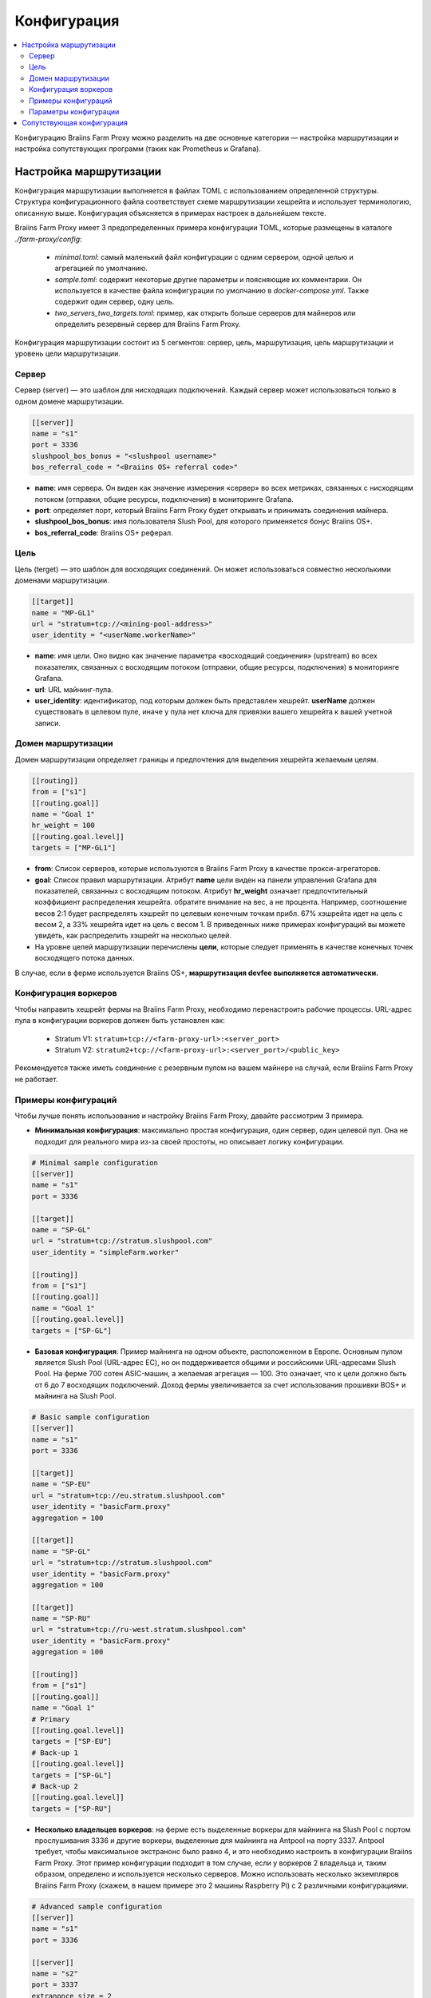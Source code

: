 
.. raw:: html

    <script>
      window.fwSettings={
      'widget_id':77000003511
      };
      !function(){if("function"!=typeof window.FreshworksWidget){var n=function(){n.q.push(arguments)};n.q=[],window.FreshworksWidget=n}}()
    </script>
    <script type='text/javascript' src='https://euc-widget.freshworks.com/widgets/77000003511.js' async defer></script>

############
Конфигурация
############

.. contents::
  :local:
  :depth: 2

Конфигурацию Braiins Farm Proxy можно разделить на две основные категории — настройка маршрутизации и настройка сопутствующих программ (таких как Prometheus и Grafana).

***********************
Настройка маршрутизации
***********************

Конфигурация маршрутизации выполняется в файлах TOML с использованием определенной структуры. Структура конфигурационного файла соответствует схеме маршрутизации хешрейта и использует терминологию, описанную выше. Конфигурация объясняется в примерах настроек в дальнейшем тексте.

Braiins Farm Proxy имеет 3 предопределенных примера конфигурации TOML, которые размещены в каталоге *./farm-proxy/config*:

  * *minimal.toml*: самый маленький файл конфигурации с одним сервером, одной целью и агрегацией по умолчанию.
  * *sample.toml*: содержит некоторые другие параметры и поясняющие их комментарии. Он используется в качестве файла конфигурации по умолчанию в *docker-compose.yml*. Также содержит один сервер, одну цель.
  * *two_servers_two_targets.toml*: пример, как открыть больше серверов для майнеров или определить резервный сервер для Braiins Farm Proxy.

Конфигурация маршрутизации состоит из 5 сегментов: сервер, цель, маршрутизация, цель маршрутизации и уровень цели маршрутизации.

.. raw:: html

  <iframe width="560" height="315" src="https://www.youtube-nocookie.com/embed/grZ3aQG9mHE" title="YouTube video player" frameborder="0" allow="accelerometer; autoplay; clipboard-write; encrypted-media; gyroscope; picture-in-picture" allowfullscreen></iframe>

Сервер
======

Сервер (server) — это шаблон для нисходящих подключений. Каждый сервер может использоваться только в одном домене маршрутизации.

.. code-block:: shell

      [[server]]
      name = "s1"
      port = 3336
      slushpool_bos_bonus = "<slushpool username>"
      bos_referral_code = "<Braiins OS+ referral code>"



* **name**: имя сервера. Он виден как значение измерения «сервер» во всех метриках, связанных с нисходящим потоком (отправки, общие ресурсы, подключения) в мониторинге Grafana.
* **port**: определяет порт, который Braiins Farm Proxy будет открывать и принимать соединения майнера.
* **slushpool_bos_bonus**: имя пользователя Slush Pool, для которого применяется бонус Braiins OS+.
* **bos_referral_code**: Braiins OS+ реферал.
   
Цель
====

Цель (terget) — это шаблон для восходящих соединений. Он может использоваться совместно несколькими доменами маршрутизации.

.. code-block:: shell

      [[target]]
      name = "MP-GL1"
      url = "stratum+tcp://<mining-pool-address>"
      user_identity = "<userName.workerName>"

* **name**: имя цели. Оно видно как значение параметра «восходящий соединения» (upstream) во всех показателях, связанных с восходящим потоком (отправки, общие ресурсы, подключения) в мониторинге Grafana.
* **url**: URL майнинг-пула.
* **user_identity**: идентификатор, под которым должен быть представлен хешрейт. **userName** должен существовать в целевом пуле, иначе у пула нет ключа для привязки вашего хешрейта к вашей учетной записи.

Домен маршрутизации
===================

Домен маршрутизации определяет границы и предпочтения для выделения хешрейта желаемым целям.

.. code-block:: shell

      [[routing]]
      from = ["s1"]
      [[routing.goal]]
      name = "Goal 1"
      hr_weight = 100
      [[routing.goal.level]]
      targets = ["MP-GL1"]

* **from**: Список серверов, которые используются в Braiins Farm Proxy в качестве прокси-агрегаторов.
* **goal**: Список правил маршрутизации. Атрибут **name** цели виден на панели управления Grafana для показателей, связанных с восходящим потоком. Атрибут **hr_weight** означает предпочтительный коэффициент распределения хешрейта. обратите внимание на вес, а не процента. Например, соотношение весов 2:1 будет распределять хэшрейт по целевым конечным точкам прибл. 67% хэшрейта идет на цель с весом 2, а 33% хешрейта идет на цель с весом 1. В приведенных ниже примерах конфигураций вы можете увидеть, как распределить хэшрейт на несколько целей.
* На уровне целей маршрутизации перечислены **цели**, которые следует применять в качестве конечных точек восходящего потока данных.

В случае, если в ферме используется Braiins OS+, **маршрутизация devfee выполняется автоматически.**

Конфигурация воркеров
=====================

Чтобы направить хешрейт фермы на Braiins Farm Proxy, необходимо перенастроить рабочие процессы. URL-адрес пула в конфигурации воркеров должен быть установлен как:

 * Stratum V1: ``stratum+tcp://<farm-proxy-url>:<server_port>``
 *  Stratum V2: ``stratum2+tcp://<farm-proxy-url>:<server_port>/<public_key>``

Рекомендуется также иметь соединение с резервным пулом на вашем майнере на случай, если Braiins Farm Proxy не работает.

Примеры конфигураций
====================

Чтобы лучше понять использование и настройку Braiins Farm Proxy, давайте рассмотрим 3 примера.

* **Минимальная конфигурация**: максимально простая конфигурация, один сервер, один целевой пул. Она не подходит для реального мира из-за своей простоты, но описывает логику конфигурации.

.. code-block:: shell

      # Minimal sample configuration
      [[server]]
      name = "s1"                                
      port = 3336

      [[target]]
      name = "SP-GL"
      url = "stratum+tcp://stratum.slushpool.com"
      user_identity = "simpleFarm.worker"

      [[routing]]
      from = ["s1"]
      [[routing.goal]]
      name = "Goal 1"
      [[routing.goal.level]]
      targets = ["SP-GL"]


* **Базовая конфигурация**: Пример майнинга на одном объекте, расположенном в Европе. Основным пулом является Slush Pool (URL-адрес ЕС), но он поддерживается общими и российскими URL-адресами Slush Pool. На ферме 700 сотен ASIC-машин, а желаемая агрегация — 100. Это означает, что к цели должно быть от 6 до 7 восходящих подключений. Доход фермы увеличивается за счет использования прошивки BOS+ и майнинга на Slush Pool.

.. code-block:: shell

      # Basic sample configuration
      [[server]]
      name = "s1"
      port = 3336

      [[target]]
      name = "SP-EU"
      url = "stratum+tcp://eu.stratum.slushpool.com"
      user_identity = "basicFarm.proxy"
      aggregation = 100

      [[target]]
      name = "SP-GL"
      url = "stratum+tcp://stratum.slushpool.com"
      user_identity = "basicFarm.proxy"
      aggregation = 100

      [[target]]
      name = "SP-RU"
      url = "stratum+tcp://ru-west.stratum.slushpool.com"
      user_identity = "basicFarm.proxy"
      aggregation = 100

      [[routing]]
      from = ["s1"]
      [[routing.goal]]
      name = "Goal 1"
      # Primary
      [[routing.goal.level]]
      targets = ["SP-EU"]
      # Back-up 1
      [[routing.goal.level]]
      targets = ["SP-GL"]
      # Back-up 2
      [[routing.goal.level]]
      targets = ["SP-RU"]

* **Несколько владельцев воркеров**: на ферме есть выделенные воркеры для майнинга на Slush Pool с портом прослушивания 3336 и другие воркеры, выделенные для майнинга на Antpool на порту 3337. Antpool требует, чтобы максимальное экстранонс было равно 4, и это необходимо настроить в конфигурации Braiins Farm Proxy. Этот пример конфигурации подходит в том случае, если у воркеров 2 владельца и, таким образом, определено и используется несколько серверов. Можно использовать несколько экземпляров Braiins Farm Proxy (скажем, в нашем примере это 2 машины Raspberry Pi) с 2 различными конфигурациями.
   
.. code-block:: shell

      # Advanced sample configuration
      [[server]]
      name = "s1"
      port = 3336

      [[server]]
      name = "s2"
      port = 3337
      extranonce_size = 2

      [[target]]
      name = "SP-EU"
      url = "stratum+tcp://eu.stratum.slushpool.com"
      user_identity = "slushPoolUser.proxy"
      aggregation = 50

      [[target]]
      name = "SP-GL"
      url = "stratum+tcp://stratum.slushpool.com"
      user_identity = "slushPoolUser.proxy"
      aggregation = 50                                                      

      [[target]]
      name = "Antpool-1"
      url = "stratum+tcp://ss.antpool.com:3333"
      user_identity = "antPoolUser.proxy"
      aggregation = 50
      extranonce_size = 4

      [[target]]
      name = "Antpool-2"
      url = "stratum+tcp://ss.antpool.com:443"
      user_identity = "antPoolUser.proxy"
      aggregation = 50
      extranonce_size = 4

      [[routing]]
      from = ["s1","s2"]
      [[routing.goal]]
      name = "Goal SP"
      # Primary Slush Pool
      [[routing.goal.level]]
      targets = ["SP-EU"]
      # Back-up Slush Pool
      [[routing.goal.level]]
      targets = ["SP-GL"]
      #
      [[routing.goal]]
      name = "Goal Ant"
      # Primary Antpool
      [[routing.goal.level]]
      targets = ["Antpool-1"]
      # Back-up Antpool
      [[routing.goal.level]]
      targets = ["Antpool-2"]

* **Диверсификация пулов**: ферма, которая распределяет хэшрейт на 3 пула, используя 1 экземпляр Braiins Farm Proxy с 1 сервером и несколькими целевыми конечными точками восходящего потока с распределением хешрейта 100:80:20 ~ прибл. 50% хешрейта идет на цель «Цель SP», 40% хешрейта идет на цель «Цель Ant» и 10% идет на цель «Цель BTC.com».

.. code-block:: shell

      # Diversification of pools
      [[server]]
      name = "s1"
      port = 3336
      extranonce_size = 2

      [[target]]
      name = "SP-EU"
      url = "stratum+tcp://eu.stratum.slushpool.com"
      user_identity = "slushPoolUser.proxy"
      aggregation = 50

      [[target]]
      name = "SP-GL"
      url = "stratum+tcp://stratum.slushpool.com"
      user_identity = "slushPoolUser.proxy"
      aggregation = 50

      [[target]]
      name = "Antpool-1"
      url = "stratum+tcp://ss.antpool.com:3333"
      user_identity = "antUser.proxy"
      aggregation = 50
      extranonce_size = 4

      [[target]]
      name = "Antpool-2"
      url = "stratum+tcp://ss.antpool.com:443"
      user_identity = "antUser.proxy"
      aggregation = 50
      extranonce_size = 4

      [[target]]
      name = "BTCcom-1"
      url = "stratum+tcp://eu.ss.btc.com:1800"
      user_identity = "btcUser.proxy"
      aggregation = 50

      [[target]]
      name = "BTCcom-2"
      url = "stratum+tcp://eu.ss.btc.com:443"
      user_identity = "btcUser.proxy"
      aggregation = 50

      [[routing]]
      from = ["s1"]
      [[routing.goal]]
      name = "Goal SP"
      hr_weight = 100
      # Primary Slush Pool
      [[routing.goal.level]]
      targets = ["SP-EU"]
      # Back-up Slush Pool
      [[routing.goal.level]]
      targets = ["SP-GL"]
      #
      [[routing.goal]]
      name = "Goal Ant"
      hr_weight = 80
      # Primary Antpool
      [[routing.goal.level]]
      targets = ["Antpool-1"]
      # Back-up Antpool
      [[routing.goal.level]]
      targets = ["Antpool-2"]
      #
      [[routing.goal]]
      name = "Goal BTC.com"
      hr_weight = 20
      # Primary BTC.com
      [[routing.goal.level]]
      targets = ["BTCcom-1"]
      # Back-up BTC.com
      [[routing.goal.level]]
      targets = ["BTCcom-2"]

* **Разное расположение майнинг-ферм**: майнинговые фермы с несколькими физическими майнинговыми контейнерами или зданиями в разных местах будут использовать экземпляр Braiins Farm Proxy в каждом из местоположений или для каждого контейнера с одним подчиненным сервером и одной вышестоящей целью с разными воркер-процессами. Устанавливаются разные идентификаторы в каждом местоположении/контейнере, чтобы отличать хешрейт от каждого местоположения/контейнера. Можно иерархически связать прокси-серверы фермы для агрегирования хэшрейта от прокси-серверов ферм отдельных контейнеров через другой экземпляр Braiins Farm Proxy.
   
Параметры конфигурации
======================

Список обязательных и необязательных параметров, доступных в конфигурации Braiins Farm Proxy. Параметры назначаются соответствующим разделам конфигурации.

Сервер
------

 * **name**: string: case-sensitive with minimal length 1 (mandatory), name of the server,
 * **port**: integer (mandatory), port dedicated to the Braiins Farm Proxy,
 * **extranonce_size**: integer (optional), extranonce provided to the downstream device (ASIC), must be at least by 2 less than *extranonce_size* of the *target*, default is *4*,
 * **validates_hash_rate**: boolean (true/false, optional), parameter defining if the proxy has to validate submit from downstream, default is *true*,
 * **use_empty_extranonce1**: boolean (true/false, optional), parameter defining if 1 more byte of extra nonce can be used (not every device supports it), default is *false*,
 * **submission_rate**: real (optional), desired downstream submission rate (miner -> proxy) defined as number of submits per one seconds, default is *0.2* (1 submit per 5 seconds),
 * **slushpool_bos_bonus**: строка: с учетом регистра, минимальная длина 0 (необязательно), имя пользователя на Slush Pool, для которого применяется бонус Braiins OS+,
 * **bos_referral_code**: строка: с учетом регистра, минимальная длина 6 (необязательно), необходимо предоставить реферальный код Braiins OS+ полной длины.
   
Цель
----

 * **name**: строка: с учетом регистра, с минимальной длиной 1 (обязательно), имя целевой конечной точки,
 * **url**: строка (обязательно), URL пула майнинга,
 * **user_identity**: строка: с учетом регистра, минимальной длины 1 (обязательно),
 * **identity_pass_through**: логическое значение (true/false, необязательно), распространение идентификатора отдельного воркера в целевой пул (отправка функции в восходящий поток), по умолчанию *false*,
 * **extranonce_size**: целое число (необязательно), экстранонс принудительно применяется к целевому пулу, должен быть как минимум на 2 больше, чем *extranonce_size* *сервера*, по умолчанию *6* (**некоторые пулы требуют не более 4 экстранонсов!: AntPool, Binance Pool , Луксор**),
 * **aggregation**: целое число (необязательно), количество объединенных рабочих процессов (ASIC) на одно восходящее соединение, по умолчанию *50*.
   
Маршрутизация
-------------

 * **name**: строка: с учетом регистра, минимальная длина 1 (обязательно), имя домена маршрутизации,
 * **from**: список (обязательно), список серверов, которые используются в качестве прокси агрегации.
   
Цель маршрутизации
------------------

 * **name**: строка: с учетом регистра, минимальная длина 1 (обязательно), имя цели маршрутизации,
 * **hr_weight:** целое число (необязательно), вес для предпочтительного соотношения распределения хешрейта.
   
Целевой уровень маршрутизации
-----------------------------

 * **targets**: список (обязательный), список целей, которые применяются в качестве целевых конечных точек в домене маршрутизации.

**************************
Сопутствующая конфигурация
**************************

Другая конфигурация предопределена в файле *docker-compose.yml*, который является важным приложением для запуска Braiins Farm Proxy в качестве многоконтейнерного стека Docker. Этот файл конфигурации разработан таким образом, чтобы требовалось как можно меньше правок. Docker-compose состоит из настройки этих сервисов:

 * **Prometheus**: работает на порту **9090**, к нему можно получить доступ в вашем браузере, например ``http://<your-host>:9090/``
 * **Node Exporter**: работает на порту **9100**, к нему можно получить доступ в вашем браузере, например ``http:/<your-host>:9100/``
 * **Grafana**: работает на порту **3000**, к нему можно получить доступ в вашем браузере, например ``http://<your-host>:3000/``

Grafana имеет решающее значение для мониторинга майнинга с помощью Braiins Farm Proxy. Prometheus может быть полезен, если пользователь хочет построить свои собственные графики для информационных панелей Grafana. Node Exporter — экспортер метрик ОС и сервера для базы данных Prometheus.

.. attention::

   Файл *docker-compose.yml* ссылается на файл конфигурации **sample.toml** в конфигурации контейнера прокси фермы. Если оператор фермы имеет свой собственный файл конфигурации и хочет адресовать его прокси-серверу фермы, файл sample.toml необходимо заменить этим файлом. Ниже вы можете увидеть конфигурацию фермы-прокси в файле *docker-compose.yml.*


.. code-block:: shell

      farm-proxy:
      image: braiinssystems/farm-proxy:v1.0.0-rc4
      container_name: farm-proxy
      network_mode: "host"
      volumes:
      - "./config/sample.toml:/conf/farm_proxy.yml"
      environment:
      - CONF_PATH=/conf/farm_proxy.yml
      - RUST_LOG=debug
      - RUST_BACKTRACE=full
      restart: unless-stopped
      logging:
      driver: "json-file"
      options:
      max-size: "100m"
      max-file: "50"
      compress: "true"

